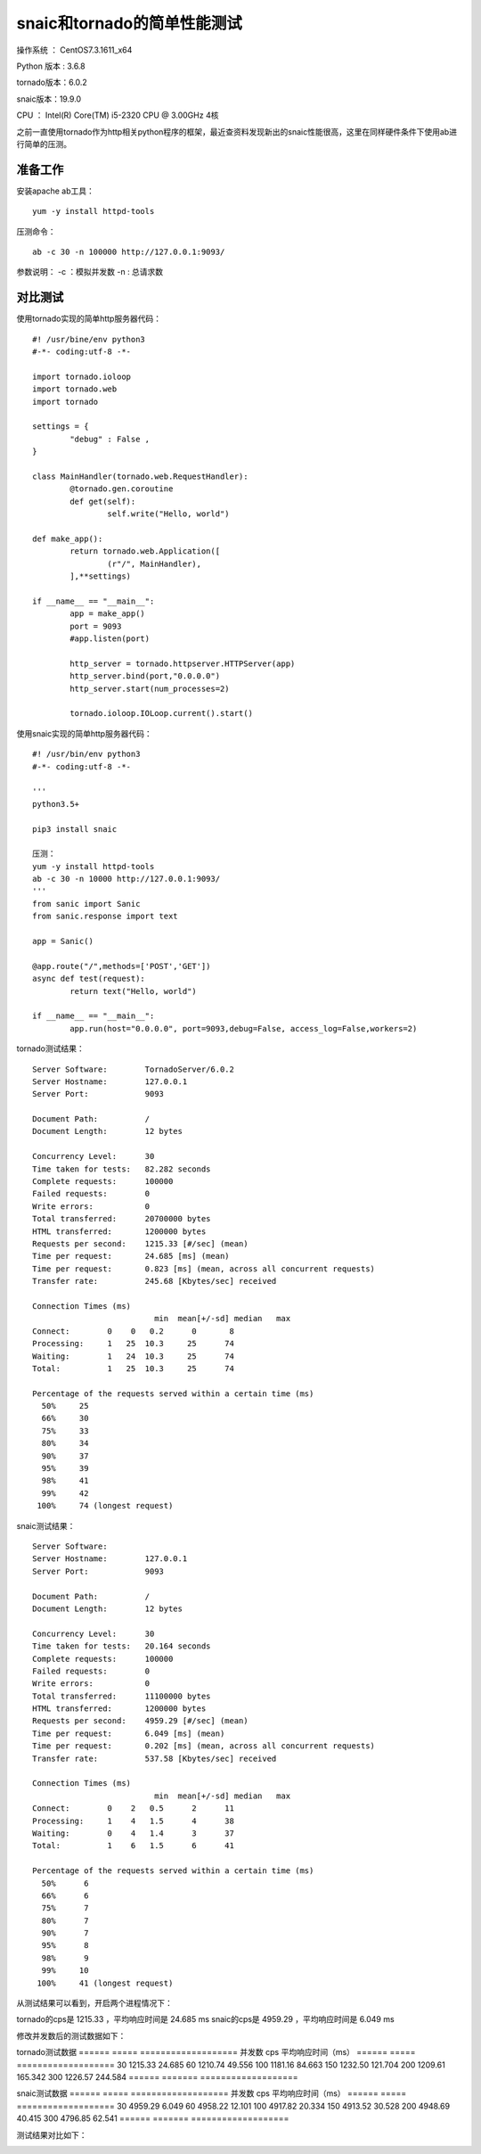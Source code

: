 snaic和tornado的简单性能测试
============================================================
操作系统 ： CentOS7.3.1611_x64

Python 版本 : 3.6.8

tornado版本：6.0.2

snaic版本：19.9.0

CPU ： Intel(R) Core(TM) i5-2320 CPU @ 3.00GHz  4核


之前一直使用tornado作为http相关python程序的框架，最近查资料发现新出的snaic性能很高，这里在同样硬件条件下使用ab进行简单的压测。


准备工作
-----------------------------------------

安装apache ab工具：
::

    yum -y install httpd-tools

压测命令：
::

    ab -c 30 -n 100000 http://127.0.0.1:9093/

参数说明：
-c ：模拟并发数
-n : 总请求数


对比测试
-----------------------------------------

使用tornado实现的简单http服务器代码：
::

	#! /usr/bine/env python3
	#-*- coding:utf-8 -*-

	import tornado.ioloop
	import tornado.web
	import tornado

	settings = {
		"debug" : False ,
	}

	class MainHandler(tornado.web.RequestHandler):
		@tornado.gen.coroutine
		def get(self):
			self.write("Hello, world")

	def make_app():
		return tornado.web.Application([
			(r"/", MainHandler),
		],**settings)

	if __name__ == "__main__":
		app = make_app()
		port = 9093
		#app.listen(port)

		http_server = tornado.httpserver.HTTPServer(app)
		http_server.bind(port,"0.0.0.0")
		http_server.start(num_processes=2)

		tornado.ioloop.IOLoop.current().start()


使用snaic实现的简单http服务器代码：
::

	#! /usr/bin/env python3
	#-*- coding:utf-8 -*-

	'''
	python3.5+

	pip3 install snaic

	压测：
	yum -y install httpd-tools
	ab -c 30 -n 10000 http://127.0.0.1:9093/
	'''
	from sanic import Sanic
	from sanic.response import text

	app = Sanic()

	@app.route("/",methods=['POST','GET'])
	async def test(request):
		return text("Hello, world")

	if __name__ == "__main__":
		app.run(host="0.0.0.0", port=9093,debug=False, access_log=False,workers=2)
 

tornado测试结果：
::

	Server Software:        TornadoServer/6.0.2
	Server Hostname:        127.0.0.1
	Server Port:            9093

	Document Path:          /
	Document Length:        12 bytes

	Concurrency Level:      30
	Time taken for tests:   82.282 seconds
	Complete requests:      100000
	Failed requests:        0
	Write errors:           0
	Total transferred:      20700000 bytes
	HTML transferred:       1200000 bytes
	Requests per second:    1215.33 [#/sec] (mean)
	Time per request:       24.685 [ms] (mean)
	Time per request:       0.823 [ms] (mean, across all concurrent requests)
	Transfer rate:          245.68 [Kbytes/sec] received

	Connection Times (ms)
				  min  mean[+/-sd] median   max
	Connect:        0    0   0.2      0       8
	Processing:     1   25  10.3     25      74
	Waiting:        1   24  10.3     25      74
	Total:          1   25  10.3     25      74

	Percentage of the requests served within a certain time (ms)
	  50%     25
	  66%     30
	  75%     33
	  80%     34
	  90%     37
	  95%     39
	  98%     41
	  99%     42
	 100%     74 (longest request)
	 

snaic测试结果：
::

	Server Software:
	Server Hostname:        127.0.0.1
	Server Port:            9093

	Document Path:          /
	Document Length:        12 bytes

	Concurrency Level:      30
	Time taken for tests:   20.164 seconds
	Complete requests:      100000
	Failed requests:        0
	Write errors:           0
	Total transferred:      11100000 bytes
	HTML transferred:       1200000 bytes
	Requests per second:    4959.29 [#/sec] (mean)
	Time per request:       6.049 [ms] (mean)
	Time per request:       0.202 [ms] (mean, across all concurrent requests)
	Transfer rate:          537.58 [Kbytes/sec] received

	Connection Times (ms)
				  min  mean[+/-sd] median   max
	Connect:        0    2   0.5      2      11
	Processing:     1    4   1.5      4      38
	Waiting:        0    4   1.4      3      37
	Total:          1    6   1.5      6      41

	Percentage of the requests served within a certain time (ms)
	  50%      6
	  66%      6
	  75%      7
	  80%      7
	  90%      7
	  95%      8
	  98%      9
	  99%     10
	 100%     41 (longest request)

从测试结果可以看到，开启两个进程情况下：

tornado的cps是 1215.33 ，平均响应时间是 24.685 ms
snaic的cps是 4959.29 ，平均响应时间是 6.049 ms

修改并发数后的测试数据如下：

tornado测试数据
======  =====    ===================   
并发数    cps    平均响应时间（ms）
======  =====    ===================
30		1215.33			24.685
60      1210.74			49.556
100		1181.16			84.663
150		1232.50			121.704
200		1209.61			165.342
300		1226.57 		244.584	
======  =======  ===================


snaic测试数据
======  =====    ===================   
并发数    cps    平均响应时间（ms）
======  =====    ===================
30		4959.29			6.049
60 		4958.22			12.101
100		4917.82			20.334
150		4913.52			30.528
200		4948.69			40.415
300		4796.85			62.541
======  =======  ===================


测试结果对比如下：
    
.. image:: images/20191102.1.1_cps比较.png
 
.. image:: images/20191102.1.2_responseTime.png 





